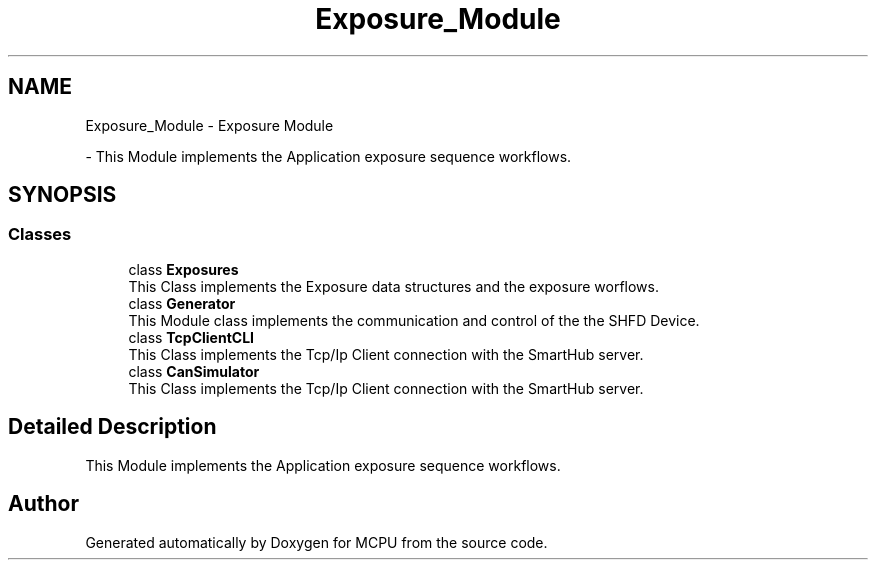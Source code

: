.TH "Exposure_Module" 3 "MCPU" \" -*- nroff -*-
.ad l
.nh
.SH NAME
Exposure_Module \- Exposure Module
.PP
 \- This Module implements the Application exposure sequence workflows\&.  

.SH SYNOPSIS
.br
.PP
.SS "Classes"

.in +1c
.ti -1c
.RI "class \fBExposures\fP"
.br
.RI "This Class implements the Exposure data structures and the exposure worflows\&. "
.ti -1c
.RI "class \fBGenerator\fP"
.br
.RI "This Module class implements the communication and control of the the SHFD Device\&. "
.ti -1c
.RI "class \fBTcpClientCLI\fP"
.br
.RI "This Class implements the Tcp/Ip Client connection with the SmartHub server\&. "
.ti -1c
.RI "class \fBCanSimulator\fP"
.br
.RI "This Class implements the Tcp/Ip Client connection with the SmartHub server\&. "
.in -1c
.SH "Detailed Description"
.PP 
This Module implements the Application exposure sequence workflows\&. 


.SH "Author"
.PP 
Generated automatically by Doxygen for MCPU from the source code\&.
